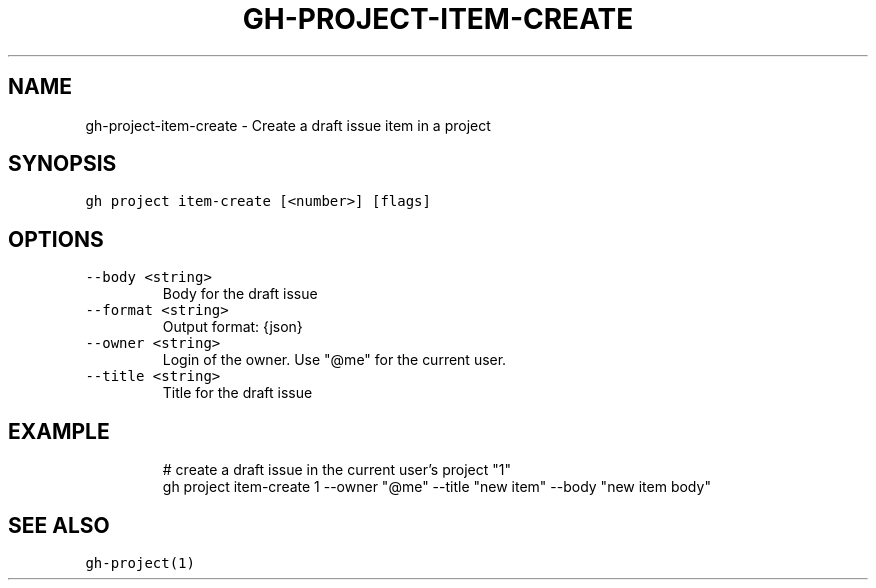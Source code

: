 .nh
.TH "GH-PROJECT-ITEM-CREATE" "1" "Oct 2023" "GitHub CLI 2.37.0" "GitHub CLI manual"

.SH NAME
.PP
gh-project-item-create - Create a draft issue item in a project


.SH SYNOPSIS
.PP
\fB\fCgh project item-create [<number>] [flags]\fR


.SH OPTIONS
.TP
\fB\fC--body\fR \fB\fC<string>\fR
Body for the draft issue

.TP
\fB\fC--format\fR \fB\fC<string>\fR
Output format: {json}

.TP
\fB\fC--owner\fR \fB\fC<string>\fR
Login of the owner. Use "@me" for the current user.

.TP
\fB\fC--title\fR \fB\fC<string>\fR
Title for the draft issue


.SH EXAMPLE
.PP
.RS

.nf
# create a draft issue in the current user's project "1"
gh project item-create 1 --owner "@me" --title "new item" --body "new item body"


.fi
.RE


.SH SEE ALSO
.PP
\fB\fCgh-project(1)\fR
